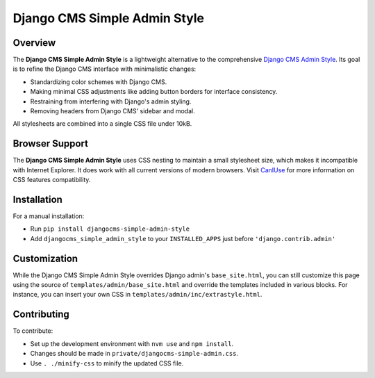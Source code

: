 =====================================
Django CMS Simple Admin Style
=====================================

|pypi| |django| |djangocms| |djangocms4|

Overview
--------
The **Django CMS Simple Admin Style** is a lightweight alternative to the comprehensive `Django CMS Admin Style <https://github.com/django-cms/djangocms-admin-style>`_. Its goal is to refine the Django CMS interface with minimalistic changes:

- Standardizing color schemes with Django CMS.
- Making minimal CSS adjustments like adding button borders for interface consistency.
- Restraining from interfering with Django's admin styling.
- Removing headers from Django CMS' sidebar and modal.

All stylesheets are combined into a single CSS file under 10kB.

Browser Support
---------------
The **Django CMS Simple Admin Style** uses CSS nesting to maintain a small stylesheet size, which makes it incompatible with Internet Explorer. It does work with all current versions of modern browsers. Visit `CanIUse <https://caniuse.com/css-nesting>`_ for more information on CSS features compatibility.

Installation
------------
For a manual installation:

- Run ``pip install djangocms-simple-admin-style``
- Add ``djangocms_simple_admin_style`` to your ``INSTALLED_APPS`` just before ``'django.contrib.admin'``

Customization
-------------
While the Django CMS Simple Admin Style overrides Django admin's ``base_site.html``, you can still customize this page using the source of ``templates/admin/base_site.html`` and override the templates included in various blocks. For instance, you can insert your own CSS in ``templates/admin/inc/extrastyle.html``.

Contributing
------------
To contribute:

- Set up the development environment with ``nvm use`` and ``npm install``.
- Changes should be made in ``private/djangocms-simple-admin.css``.
- Use ``. ./minify-css`` to minify the updated CSS file.

.. |pypi| image:: https://badge.fury.io/py/djangocms-simple-admin-style.svg
    :target: http://badge.fury.io/py/djangocms-simple-admin-style
.. |django| image:: https://img.shields.io/badge/django-2.2%2B-blue.svg
    :target: https://www.djangoproject.com/
.. |djangocms| image:: https://img.shields.io/badge/django%20CMS-3.6%2B-blue.svg
    :target: https://www.django-cms.org/
.. |djangocms4| image:: https://img.shields.io/badge/django%20CMS-4-blue.svg
    :target: https://www.django-cms.org/
